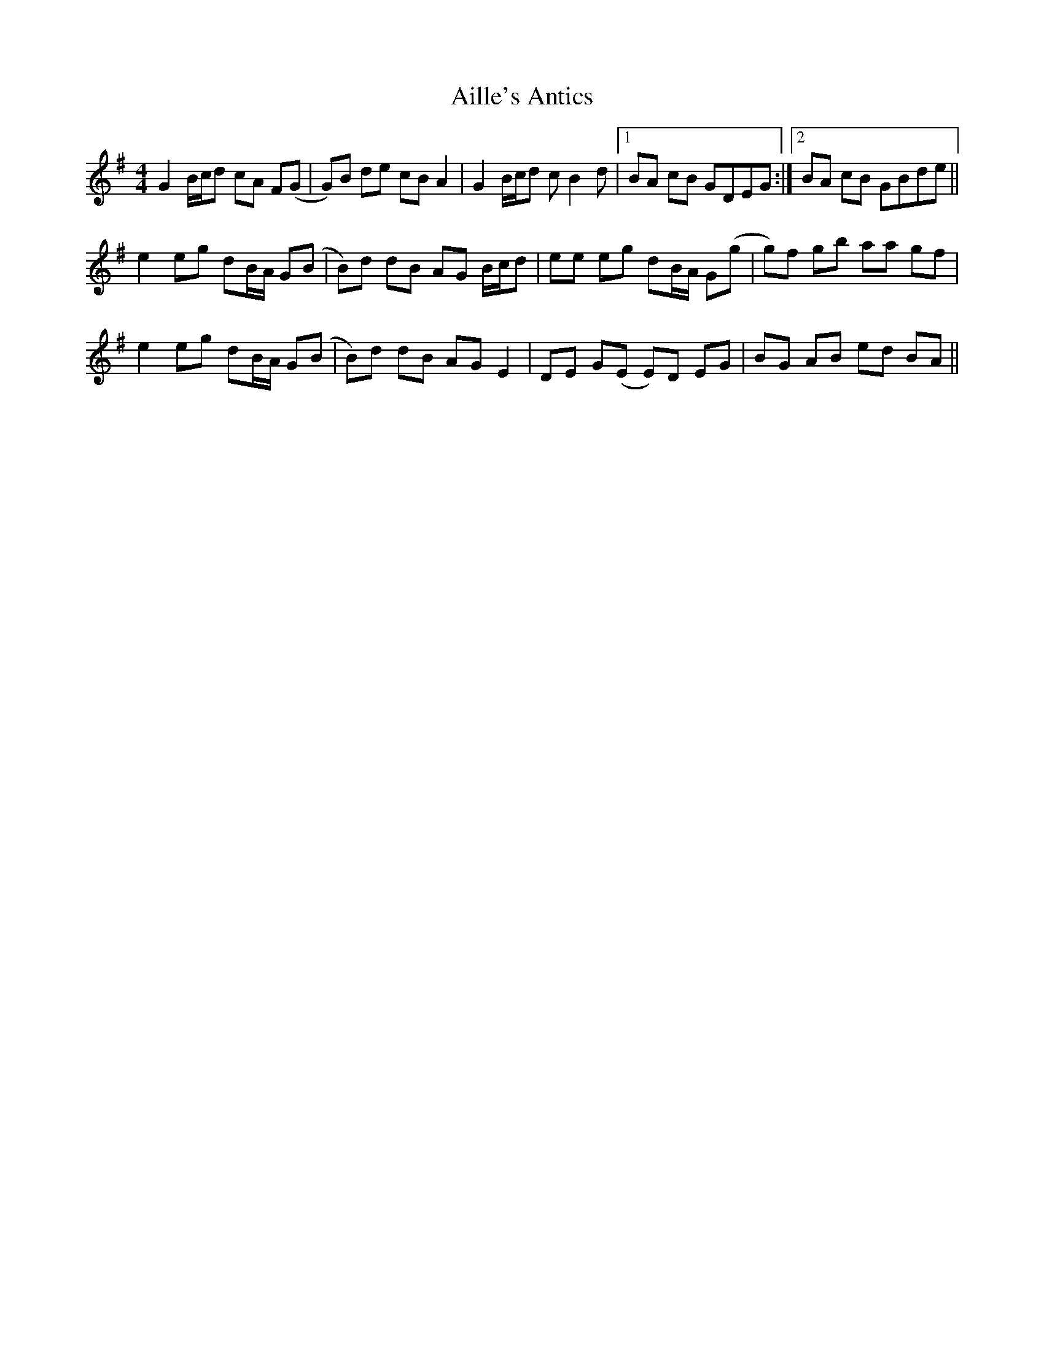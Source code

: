 X: 738
T: Aille's Antics
R: reel
M: 4/4
K: Gmajor
G2 B/c/d cA F(G|G)B de cB A2|G2 B/c/d c B2 d|1 BA cB GDEG:|2 BA cB GBde||
e2 eg dB/A/ G(B|B)d dB AG B/c/d|ee eg dB/A/ G(g|g)f gb aa gf|
e2 eg dB/A/ G(B|B)d dB AG E2|DE G(E E)D EG|BG AB ed BA||

